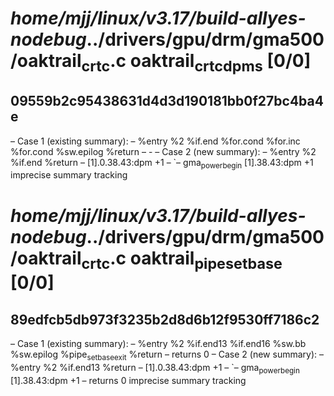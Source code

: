 #+TODO: TODO CHECK | BUG DUP
* /home/mjj/linux/v3.17/build-allyes-nodebug/../drivers/gpu/drm/gma500/oaktrail_crtc.c oaktrail_crtc_dpms [0/0]
** 09559b2c95438631d4d3d190181bb0f27bc4ba4e
   -- Case 1 (existing summary):
   --     %entry %2 %if.end %for.cond %for.inc %for.cond %sw.epilog %return
   --         -
   -- Case 2 (new summary):
   --     %entry %2 %if.end %return
   --         [1].0.38.43:dpm +1
   --         `-- gma_power_begin [1].38.43:dpm +1
   imprecise summary tracking
* /home/mjj/linux/v3.17/build-allyes-nodebug/../drivers/gpu/drm/gma500/oaktrail_crtc.c oaktrail_pipe_set_base [0/0]
** 89edfcb5db973f3235b2d8d6b12f9530ff7186c2
   -- Case 1 (existing summary):
   --     %entry %2 %if.end13 %if.end16 %sw.bb %sw.epilog %pipe_set_base_exit %return
   --         returns 0
   -- Case 2 (new summary):
   --     %entry %2 %if.end13 %return
   --         [1].0.38.43:dpm +1
   --         `-- gma_power_begin [1].38.43:dpm +1
   --         returns 0
   imprecise summary tracking
